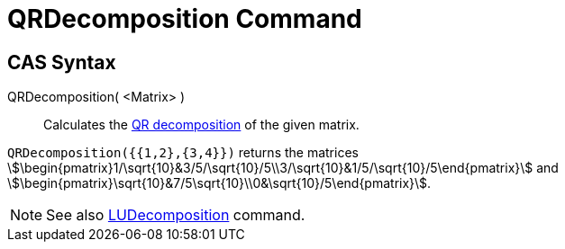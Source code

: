 = QRDecomposition Command
:page-en: commands/QRDecomposition
ifdef::env-github[:imagesdir: /en/modules/ROOT/assets/images]

== CAS Syntax

QRDecomposition( <Matrix> )::
  Calculates the http://en.wikipedia.org/wiki/QR_decomposition[QR decomposition] of the given matrix.

[EXAMPLE]
====

`++QRDecomposition({{1,2},{3,4}})++` returns the matrices
stem:[\begin{pmatrix}1/\sqrt{10}&3/5/\sqrt{10}/5\\3/\sqrt{10}&1/5/\sqrt{10}/5\end{pmatrix}] and
stem:[\begin{pmatrix}\sqrt{10}&7/5\sqrt{10}\\0&\sqrt{10}/5\end{pmatrix}].

====

[NOTE]
====

See also xref:/commands/LUDecomposition.adoc[LUDecomposition] command.

====
